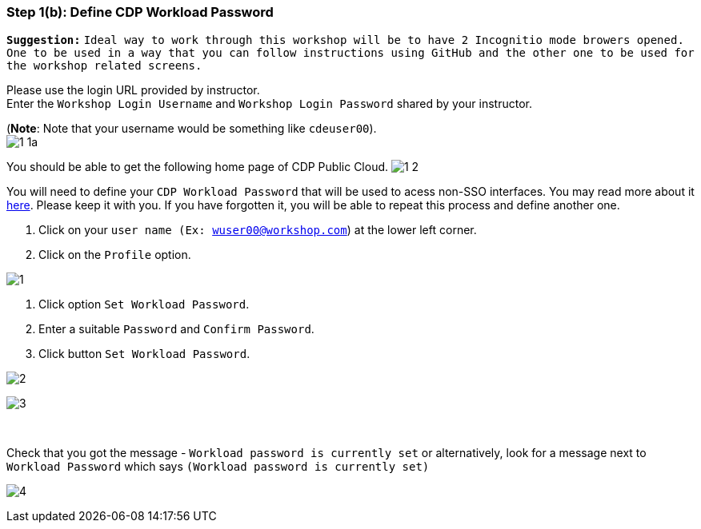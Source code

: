 === Step 1(b): Define CDP Workload Password

*`Suggestion:`* `Ideal way to work through this workshop will be to have 2 Incognitio mode browers opened. One to be used in a way that you can follow instructions using GitHub and the other one to be used for the workshop related screens.` +

Please use the login URL provided by instructor. +
Enter the `Workshop Login Username` and `Workshop Login Password` shared by your instructor. +

(*Note*: Note that your username would be something like `cdeuser00`). +
image:step1b/1-1a.PNG[] +

//Update the password with your own password.
//image:step1b/1-1b.PNG[] +



You should be able to get the following home page of CDP Public Cloud.
image:step1b/1-2.PNG[] +

You will need to define your `CDP Workload Password` that will be used to acess non-SSO interfaces. You may read more about it https://docs.cloudera.com/management-console/cloud/user-management/topics/mc-access-paths-to-cdp.html[here].
Please keep it with you. If you have forgotten it, you will be able to repeat this process and define another one.

. Click on your `user name (Ex: wuser00@workshop.com`) at the lower left corner.
. Click on the `Profile` option.

image:step1b/1.PNG[] +

. Click option `Set Workload Password`.
. Enter a suitable `Password` and `Confirm Password`.
. Click button `Set Workload Password`.


image:step1b/2.PNG[] +

image:step1b/3.PNG[] +

{blank} +

Check that you got the message - `Workload password is currently set` or alternatively, look for a message next to `Workload Password` which says `(Workload password is currently set)`

image:step1b/4.PNG[] +
